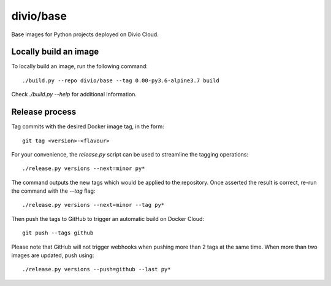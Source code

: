 divio/base
==========

Base images for Python projects deployed on Divio Cloud.


Locally build an image
----------------------

To locally build an image, run the following command::

   ./build.py --repo divio/base --tag 0.00-py3.6-alpine3.7 build

Check `./build.py --help` for additional information.


Release process
---------------

Tag commits with the desired Docker image tag, in the form::

   git tag <version>-<flavour>

For your convenience, the `release.py` script can be used to streamline the
tagging operations::

   ./release.py versions --next=minor py*

The command outputs the new tags which would be applied to the repository. Once
asserted the result is correct, re-run the command with the `--tag` flag::

   ./release.py versions --next=minor --tag py*

Then push the tags to GitHub to trigger an automatic build on Docker
Cloud::

   git push --tags github

Please note that GitHub will not trigger webhooks when pushing more than 2 tags
at the same time. When more than two images are updated, push using::

   ./release.py versions --push=github --last py*
